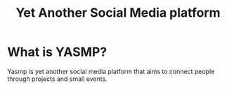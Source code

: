 #+TITLE: Yet Another Social Media platform
* What is YASMP?
Yasmp is yet another social media platform that aims to connect people through projects and small events.
